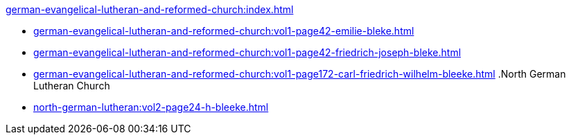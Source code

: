 .xref:german-evangelical-lutheran-and-reformed-church:index.adoc[]
* xref:german-evangelical-lutheran-and-reformed-church:vol1-page42-emilie-bleke.adoc[]
* xref:german-evangelical-lutheran-and-reformed-church:vol1-page42-friedrich-joseph-bleke.adoc[]
* xref:german-evangelical-lutheran-and-reformed-church:vol1-page172-carl-friedrich-wilhelm-bleeke.adoc[]
.North German Lutheran Church
* xref:north-german-lutheran:vol2-page24-h-bleeke.adoc[]
